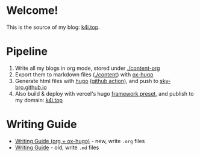 * Welcome!

This is the source of my blog: [[https://k4i.top][k4i.top]].

* Pipeline

1. Write all my blogs in org mode, stored under [[./content-org][./content-org]]
2. Export them to markdown files ([[./content][./content]]) with [[https://github.com/kaushalmodi/ox-hugo][ox-hugo]]
3. Generate html files with [[https://gohugo.io/][hugo]] ([[https://github.com/sky-bro/blog-src/blob/master/.github/workflows/gh-pages.yml][github action]]), and push to [[https://github.com/sky-bro/sky-bro.github.io][sky-bro.github.io]]
4. Also build & deploy with vercel's hugo [[https://vercel.com/docs/deployments/configure-a-build#framework-preset][framework preset]], and publish to my domain: [[https://k4i.top][k4i.top]]

* Writing Guide

- [[https://k4i.top/posts/writing-guide-org-plus-ox-hugo/][Writing Guide (org + ox-hugo)]] - new, write =.org= files
- [[https://k4i.top/posts/writing-guide/][Writing Guide]] - old, write =.md= files
